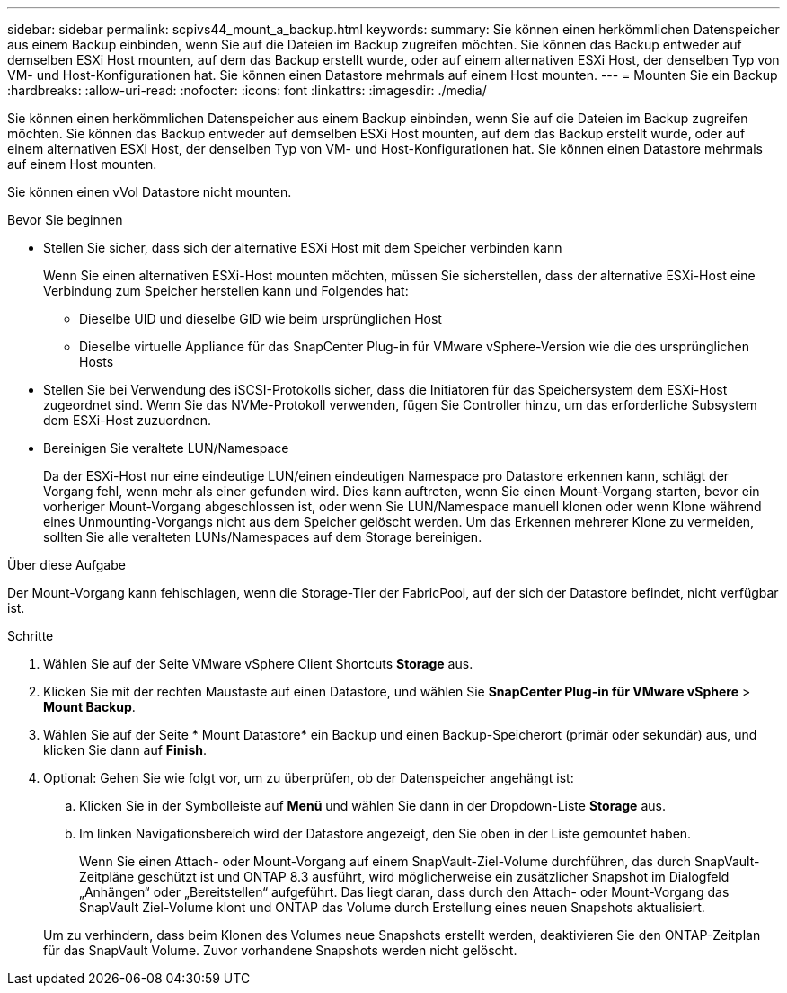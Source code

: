 ---
sidebar: sidebar 
permalink: scpivs44_mount_a_backup.html 
keywords:  
summary: Sie können einen herkömmlichen Datenspeicher aus einem Backup einbinden, wenn Sie auf die Dateien im Backup zugreifen möchten. Sie können das Backup entweder auf demselben ESXi Host mounten, auf dem das Backup erstellt wurde, oder auf einem alternativen ESXi Host, der denselben Typ von VM- und Host-Konfigurationen hat. Sie können einen Datastore mehrmals auf einem Host mounten. 
---
= Mounten Sie ein Backup
:hardbreaks:
:allow-uri-read: 
:nofooter: 
:icons: font
:linkattrs: 
:imagesdir: ./media/


[role="lead"]
Sie können einen herkömmlichen Datenspeicher aus einem Backup einbinden, wenn Sie auf die Dateien im Backup zugreifen möchten. Sie können das Backup entweder auf demselben ESXi Host mounten, auf dem das Backup erstellt wurde, oder auf einem alternativen ESXi Host, der denselben Typ von VM- und Host-Konfigurationen hat. Sie können einen Datastore mehrmals auf einem Host mounten.

Sie können einen vVol Datastore nicht mounten.

.Bevor Sie beginnen
* Stellen Sie sicher, dass sich der alternative ESXi Host mit dem Speicher verbinden kann
+
Wenn Sie einen alternativen ESXi-Host mounten möchten, müssen Sie sicherstellen, dass der alternative ESXi-Host eine Verbindung zum Speicher herstellen kann und Folgendes hat:

+
** Dieselbe UID und dieselbe GID wie beim ursprünglichen Host
** Dieselbe virtuelle Appliance für das SnapCenter Plug-in für VMware vSphere-Version wie die des ursprünglichen Hosts


* Stellen Sie bei Verwendung des iSCSI-Protokolls sicher, dass die Initiatoren für das Speichersystem dem ESXi-Host zugeordnet sind. Wenn Sie das NVMe-Protokoll verwenden, fügen Sie Controller hinzu, um das erforderliche Subsystem dem ESXi-Host zuzuordnen.
* Bereinigen Sie veraltete LUN/Namespace
+
Da der ESXi-Host nur eine eindeutige LUN/einen eindeutigen Namespace pro Datastore erkennen kann, schlägt der Vorgang fehl, wenn mehr als einer gefunden wird. Dies kann auftreten, wenn Sie einen Mount-Vorgang starten, bevor ein vorheriger Mount-Vorgang abgeschlossen ist, oder wenn Sie LUN/Namespace manuell klonen oder wenn Klone während eines Unmounting-Vorgangs nicht aus dem Speicher gelöscht werden. Um das Erkennen mehrerer Klone zu vermeiden, sollten Sie alle veralteten LUNs/Namespaces auf dem Storage bereinigen.



.Über diese Aufgabe
Der Mount-Vorgang kann fehlschlagen, wenn die Storage-Tier der FabricPool, auf der sich der Datastore befindet, nicht verfügbar ist.

.Schritte
. Wählen Sie auf der Seite VMware vSphere Client Shortcuts *Storage* aus.
. Klicken Sie mit der rechten Maustaste auf einen Datastore, und wählen Sie *SnapCenter Plug-in für VMware vSphere* > *Mount Backup*.
. Wählen Sie auf der Seite * Mount Datastore* ein Backup und einen Backup-Speicherort (primär oder sekundär) aus, und klicken Sie dann auf *Finish*.
. Optional: Gehen Sie wie folgt vor, um zu überprüfen, ob der Datenspeicher angehängt ist:
+
.. Klicken Sie in der Symbolleiste auf *Menü* und wählen Sie dann in der Dropdown-Liste *Storage* aus.
.. Im linken Navigationsbereich wird der Datastore angezeigt, den Sie oben in der Liste gemountet haben.
+
Wenn Sie einen Attach- oder Mount-Vorgang auf einem SnapVault-Ziel-Volume durchführen, das durch SnapVault-Zeitpläne geschützt ist und ONTAP 8.3 ausführt, wird möglicherweise ein zusätzlicher Snapshot im Dialogfeld „Anhängen“ oder „Bereitstellen“ aufgeführt. Das liegt daran, dass durch den Attach- oder Mount-Vorgang das SnapVault Ziel-Volume klont und ONTAP das Volume durch Erstellung eines neuen Snapshots aktualisiert.

+
Um zu verhindern, dass beim Klonen des Volumes neue Snapshots erstellt werden, deaktivieren Sie den ONTAP-Zeitplan für das SnapVault Volume. Zuvor vorhandene Snapshots werden nicht gelöscht.




